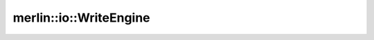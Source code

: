 merlin::io::WriteEngine
=======================

.. doxygenclass:: merlin::io::WriteEngine
   :members:
   :protected-members:
   :private-members:
   :undoc-members:
